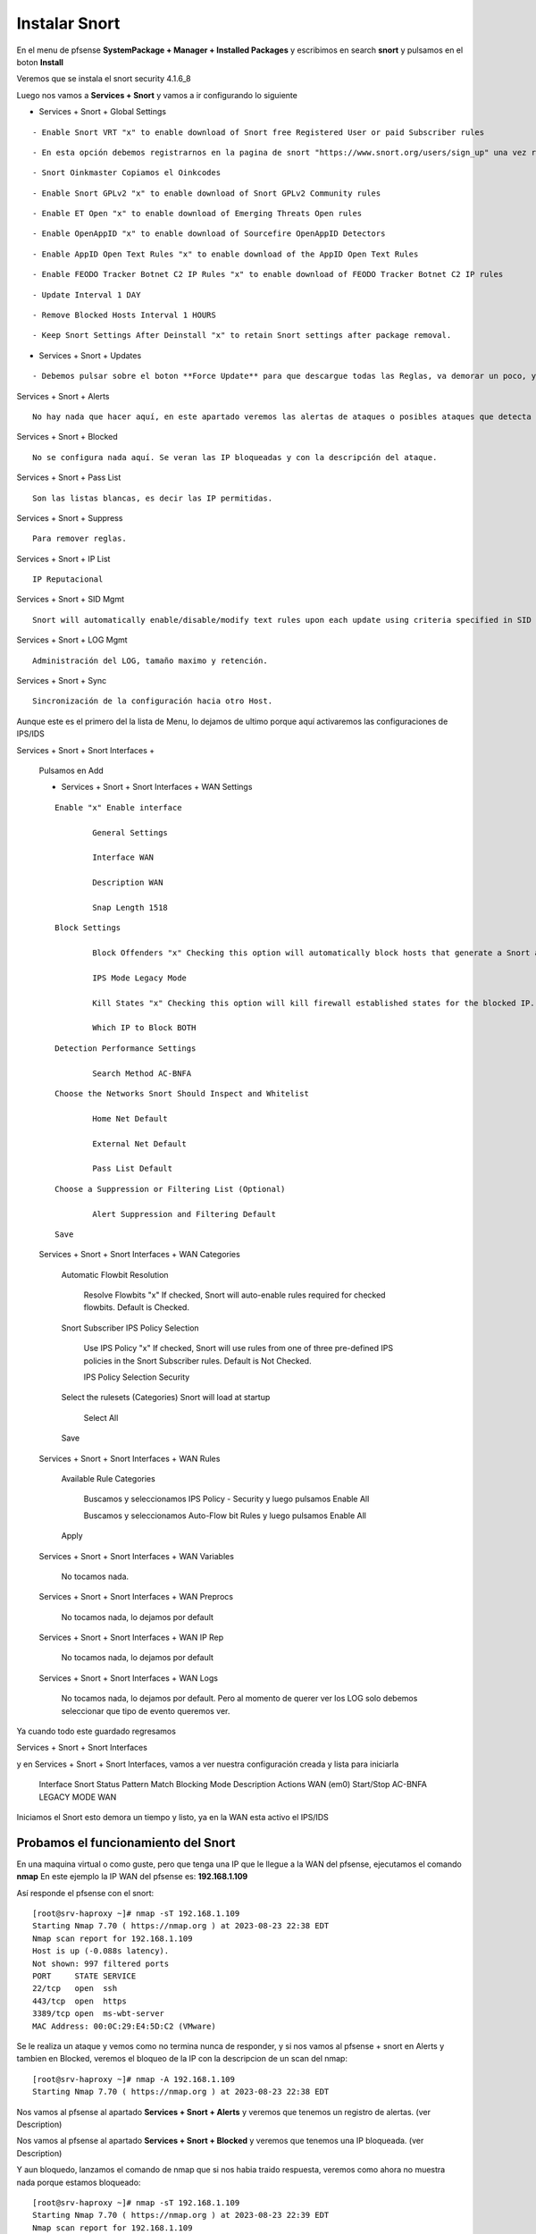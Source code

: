 Instalar Snort
===================

En el menu de pfsense **SystemPackage + Manager + Installed Packages** y escribimos en search **snort** y pulsamos en el boton **Install**

Veremos que se instala el snort	security	4.1.6_8	

Luego nos vamos a **Services + Snort** y vamos a ir configurando lo siguiente

- Services + Snort + Global Settings 

::
	
	- Enable Snort VRT "x" to enable download of Snort free Registered User or paid Subscriber rules

::

	- En esta opción debemos registrarnos en la pagina de snort "https://www.snort.org/users/sign_up" una vez registrados, nos vamos a la opción **Oinkcodes** y nos lo copiamos.

::

	- Snort Oinkmaster Copiamos el Oinkcodes

::

	- Enable Snort GPLv2 "x" to enable download of Snort GPLv2 Community rules

::
	
	- Enable ET Open "x" to enable download of Emerging Threats Open rules

::
	
	- Enable OpenAppID "x" to enable download of Sourcefire OpenAppID Detectors
	
::
	
	- Enable AppID Open Text Rules "x" to enable download of the AppID Open Text Rules

::
	
	- Enable FEODO Tracker Botnet C2 IP Rules "x" to enable download of FEODO Tracker Botnet C2 IP rules

::
	
	- Update Interval 1 DAY

::

	- Remove Blocked Hosts Interval 1 HOURS
	
::
	
	- Keep Snort Settings After Deinstall "x" to retain Snort settings after package removal.
	
	
- Services + Snort + Updates

::

	- Debemos pulsar sobre el boton **Force Update** para que descargue todas las Reglas, va demorar un poco, y cuando culmine podemos ver el LOG y tambien en **Installed Rule Set MD5 Signature** como se actualizo
	
Services + Snort + Alerts

::

	No hay nada que hacer aquí, en este apartado veremos las alertas de ataques o posibles ataques que detecta el snort gracias a las reglas descargadas.
	
Services + Snort + Blocked

::

	No se configura nada aquí. Se veran las IP bloqueadas y con la descripción del ataque.

Services + Snort + Pass List

::

	Son las listas blancas, es decir las IP permitidas.
	
Services + Snort + Suppress

::

	Para remover reglas.
	
Services + Snort + IP List

::

	IP Reputacional
	
Services + Snort + SID Mgmt

::

	Snort will automatically enable/disable/modify text rules upon each update using criteria specified in SID Management Configuration lists

Services + Snort + LOG Mgmt

::

	Administración del LOG, tamaño maximo y retención.
	
Services + Snort + Sync

::

	Sincronización de la configuración hacia otro Host.
	
Aunque este es el primero del la lista de Menu, lo dejamos de ultimo porque aquí activaremos las configuraciones de IPS/IDS


Services + Snort + Snort Interfaces +

	Pulsamos en Add
	
	- Services + Snort + Snort Interfaces + WAN Settings
	
	::

		Enable "x" Enable interface
		
			General Settings
			
			Interface WAN
			
			Description WAN
			
			Snap Length 1518
	
	::

		Block Settings
		
			Block Offenders "x" Checking this option will automatically block hosts that generate a Snort alert. Default is Not Checked.
		
			IPS Mode Legacy Mode
			
			Kill States "x" Checking this option will kill firewall established states for the blocked IP. Default is checked.
			
			Which IP to Block BOTH
	
	::

		Detection Performance Settings
		
			Search Method AC-BNFA
	
	::

		Choose the Networks Snort Should Inspect and Whitelist
		
			Home Net Default
			
			External Net Default
			
			Pass List Default
	
	::

		Choose a Suppression or Filtering List (Optional)
		
			Alert Suppression and Filtering Default
	
	::

		Save
		
	Services + Snort + Snort Interfaces + WAN Categories
	
		Automatic Flowbit Resolution
		
			Resolve Flowbits "x" If checked, Snort will auto-enable rules required for checked flowbits. Default is Checked.
		
		Snort Subscriber IPS Policy Selection
		
			Use IPS Policy "x" If checked, Snort will use rules from one of three pre-defined IPS policies in the Snort Subscriber rules. Default is Not Checked.
		
			IPS Policy Selection Security
			
		Select the rulesets (Categories) Snort will load at startup
		
			Select All
			
		Save
		
	Services + Snort + Snort Interfaces + WAN Rules
	
		Available Rule Categories
		
			Buscamos y seleccionamos IPS Policy - Security y luego pulsamos Enable All
			
			Buscamos y seleccionamos Auto-Flow bit Rules y luego pulsamos Enable All
		
		Apply
			
		
	Services + Snort + Snort Interfaces + WAN Variables
	
		No tocamos nada.
		
	Services + Snort + Snort Interfaces + WAN Preprocs
	
		No tocamos nada, lo dejamos por default
		
	Services + Snort + Snort Interfaces + WAN IP Rep
	
		No tocamos nada, lo dejamos por default
		
	Services + Snort + Snort Interfaces + WAN Logs
	
		No tocamos nada, lo dejamos por default. Pero al momento de querer ver los LOG solo debemos seleccionar que tipo de evento queremos ver.


Ya cuando todo este guardado regresamos 

Services + Snort + Snort Interfaces

y en Services + Snort + Snort Interfaces, vamos a ver nuestra configuración creada y lista para iniciarla

	Interface	Snort Status	Pattern Match	Blocking Mode	Description	Actions
	WAN (em0)	 Start/Stop	    	AC-BNFA		LEGACY MODE		WAN

Iniciamos el Snort esto demora un tiempo y listo, ya en la WAN esta activo el IPS/IDS



Probamos el funcionamiento del Snort
-----------------------------------------

En una maquina virtual o como guste, pero que tenga una IP que le llegue a la WAN del pfsense, ejecutamos el comando **nmap**
En este ejemplo la IP WAN del pfsense es: **192.168.1.109**

Así responde el pfsense con el snort::

	[root@srv-haproxy ~]# nmap -sT 192.168.1.109
	Starting Nmap 7.70 ( https://nmap.org ) at 2023-08-23 22:38 EDT
	Nmap scan report for 192.168.1.109
	Host is up (-0.088s latency).
	Not shown: 997 filtered ports
	PORT     STATE SERVICE
	22/tcp   open  ssh
	443/tcp  open  https
	3389/tcp open  ms-wbt-server
	MAC Address: 00:0C:29:E4:5D:C2 (VMware)

Se le realiza un ataque y vemos como no termina nunca de responder, y si nos vamos al pfsense + snort en Alerts y tambien en Blocked, veremos el bloqueo de la IP
con la descripcion de un scan del nmap::

	[root@srv-haproxy ~]# nmap -A 192.168.1.109
	Starting Nmap 7.70 ( https://nmap.org ) at 2023-08-23 22:38 EDT

Nos vamos al pfsense al apartado **Services + Snort + Alerts** y veremos que tenemos un registro de alertas. (ver Description)

Nos vamos al pfsense al apartado **Services + Snort + Blocked** y veremos que tenemos una IP bloqueada. (ver Description)


Y aun bloquedo, lanzamos el comando de nmap que si nos habia traido respuesta, veremos como ahora no muestra nada porque estamos bloqueado::

	[root@srv-haproxy ~]# nmap -sT 192.168.1.109
	Starting Nmap 7.70 ( https://nmap.org ) at 2023-08-23 22:39 EDT
	Nmap scan report for 192.168.1.109
	Host is up (-0.20s latency).
	All 1000 scanned ports on 192.168.1.109 are filtered
	MAC Address: 00:0C:29:E4:5D:C2 (VMware)

	Nmap done: 1 IP address (1 host up) scanned in 34.33 seconds
	[root@srv-haproxy ~]#

	
	
Link utilizados:

https://docs.netgate.com/pfsense/en/latest/packages/snort/setup.html

https://www.youtube.com/watch?v=TvQfD5oUN5o


Configurar un Outbound
https://www.youtube.com/watch?v=7MtdwPYcK24